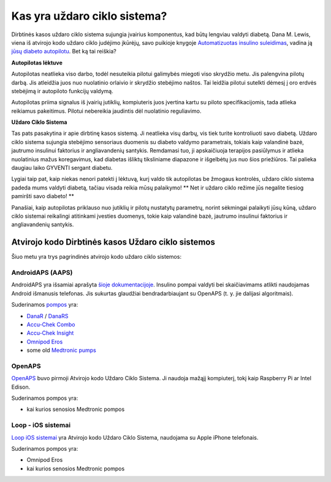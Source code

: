 Kas yra uždaro ciklo sistema?
**************************************************

.. image:: ../images/autopilot.png
  :alt: AAPS yra tarsi autopilotas

Dirbtinės kasos uždaro ciklo sistema sujungia įvairius komponentus, kad būtų lengviau valdyti diabetą. 
Dana M. Lewis, viena iš atvirojo kodo uždaro ciklo judėjimo įkūrėjų, savo puikioje knygoje `Automatizuotas insulino suleidimas <https://www.artificialpancreasbook.com/>`_, vadina ją `jūsų diabeto autopilotu <https://www.artificialpancreasbook.com/3.-getting-started-with-your-aps>`_. Bet ką tai reiškia?

**Autopilotas lėktuve**

Autopilotas neatlieka viso darbo, todėl nesuteikia pilotui galimybės miegoti viso skrydžio metu. Jis palengvina pilotų darbą. Jis atleidžia juos nuo nuolatinio orlaivio ir skrydžio stebėjimo naštos. Tai leidžia pilotui sutelkti dėmesį į oro erdvės stebėjimą ir autopiloto funkcijų valdymą.

Autopilotas priima signalus iš įvairių jutiklių, kompiuteris juos įvertina kartu su piloto specifikacijomis, tada atlieka reikiamus pakeitimus. Pilotui nebereikia jaudintis dėl nuolatinio reguliavimo.

**Uždaro Ciklo Sistema**

Tas pats pasakytina ir apie dirbtinę kasos sistemą. Ji neatlieka visų darbų, vis tiek turite kontroliuoti savo diabetą. Uždaro ciklo sistema sujungia stebėjimo sensoriaus duomenis su diabeto valdymo parametrais, tokiais kaip valandinė bazė, jautrumo insulinui faktorius ir angliavandenių santykis. Remdamasi tuo, ji apskaičiuoja terapijos pasiūlymus ir atlieka nuolatinius mažus koregavimus, kad diabetas išliktų tiksliniame diapazone ir išgelbėtų jus nuo šios priežiūros. Tai palieka daugiau laiko GYVENTI sergant diabetu.

Lygiai taip pat, kaip niekas nenori patekti į lėktuvą, kurį valdo tik autopilotas be žmogaus kontrolės, uždaro ciklo sistema padeda mums valdyti diabetą, tačiau visada reikia mūsų palaikymo! ** Net ir uždaro ciklo režime jūs negalite tiesiog pamiršti savo diabeto! **

Panašiai, kaip autopilotas priklauso nuo jutiklių ir pilotų nustatytų parametrų, norint sėkmingai palaikyti jūsų kūną, uždaro ciklo sistemai reikalingi atitinkami įvesties duomenys, tokie kaip valandinė bazė, jautrumo insulinui faktorius ir angliavandenių santykis.


Atvirojo kodo Dirbtinės kasos Uždaro ciklo sistemos
==================================================
Šiuo metu yra trys pagrindinės atvirojo kodo uždaro ciklo sistemos:

AndroidAPS (AAPS)
--------------------------------------------------
AndroidAPS yra išsamiai aprašyta `šioje dokumentacijoje <./WhatisAndroidAPS.html>`_. Insulino pompai valdyti bei skaičiavimams atlikti naudojamas Android išmanusis telefonas. Jis sukurtas glaudžiai bendradarbiaujant su OpenAPS (t. y. jie dalijasi algoritmais).

Suderinamos `pompos <../Hardware/pumps.html>`_ yra:

* `DanaR <../Configuration/DanaR-Insulin-Pump.html>`_ / `DanaRS <../Configuration/DanaRS-Insulin-Pump.html>`_
* `Accu-Chek Combo <../Configuration/Accu-Chek-Combo-Pump.html>`_
* `Accu-Chek Insight <../Configuration/Accu-Chek-Insight-Pump.html>`_
* `Omnipod Eros <../Configuration/OmnipodEros.html>`_
* some old `Medtronic pumps <../Configuration/MedtronicPump.html>`_

OpenAPS
--------------------------------------------------
`OpenAPS <https://openaps.readthedocs.io>`_ buvo pirmoji Atvirojo kodo Uždaro Ciklo Sistema. Ji naudoja mažąjį kompiuterį, tokį kaip Raspberry Pi ar Intel Edison.

Suderinamos pompos yra:

* kai kurios senosios Medtronic pompos

Loop - iOS sistemai
--------------------------------------------------
`Loop iOS sistemai <https://loopkit.github.io/loopdocs/>`_ yra Atvirojo kodo Uždaro Ciklo Sistema, naudojama su Apple iPhone telefonais.

Suderinamos pompos yra:

* Omnipod Eros
* kai kurios senosios Medtronic pompos
